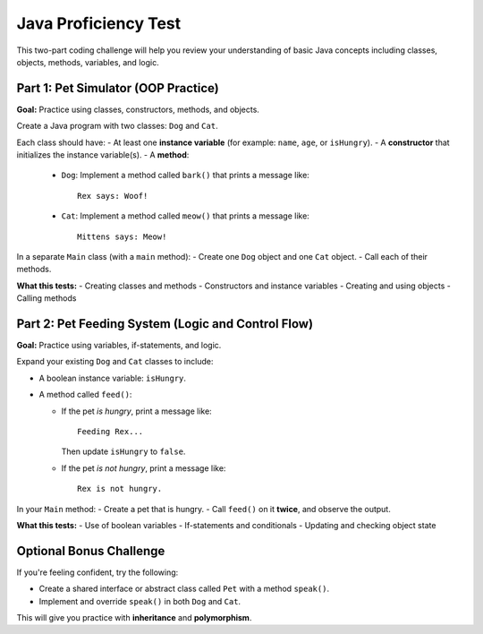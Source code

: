 Java Proficiency Test
=====================

This two-part coding challenge will help you review your understanding of basic Java concepts including classes, objects, methods, variables, and logic.

Part 1: Pet Simulator (OOP Practice)
------------------------------------

**Goal:** Practice using classes, constructors, methods, and objects.

Create a Java program with two classes: ``Dog`` and ``Cat``.

Each class should have:
- At least one **instance variable** (for example: ``name``, ``age``, or ``isHungry``).
- A **constructor** that initializes the instance variable(s).
- A **method**:
  
  - ``Dog``: Implement a method called ``bark()`` that prints a message like::
  
      Rex says: Woof!
  
  - ``Cat``: Implement a method called ``meow()`` that prints a message like::
  
      Mittens says: Meow!

In a separate ``Main`` class (with a ``main`` method):
- Create one ``Dog`` object and one ``Cat`` object.
- Call each of their methods.

**What this tests:**
- Creating classes and methods
- Constructors and instance variables
- Creating and using objects
- Calling methods

Part 2: Pet Feeding System (Logic and Control Flow)
---------------------------------------------------

**Goal:** Practice using variables, if-statements, and logic.

Expand your existing ``Dog`` and ``Cat`` classes to include:

- A boolean instance variable: ``isHungry``.
- A method called ``feed()``:
  
  - If the pet *is hungry*, print a message like::
  
      Feeding Rex...
  
    Then update ``isHungry`` to ``false``.

  - If the pet *is not hungry*, print a message like::
  
      Rex is not hungry.

In your ``Main`` method:
- Create a pet that is hungry.
- Call ``feed()`` on it **twice**, and observe the output.

**What this tests:**
- Use of boolean variables
- If-statements and conditionals
- Updating and checking object state

Optional Bonus Challenge
------------------------

If you're feeling confident, try the following:

- Create a shared interface or abstract class called ``Pet`` with a method ``speak()``.
- Implement and override ``speak()`` in both ``Dog`` and ``Cat``.

This will give you practice with **inheritance** and **polymorphism**.

